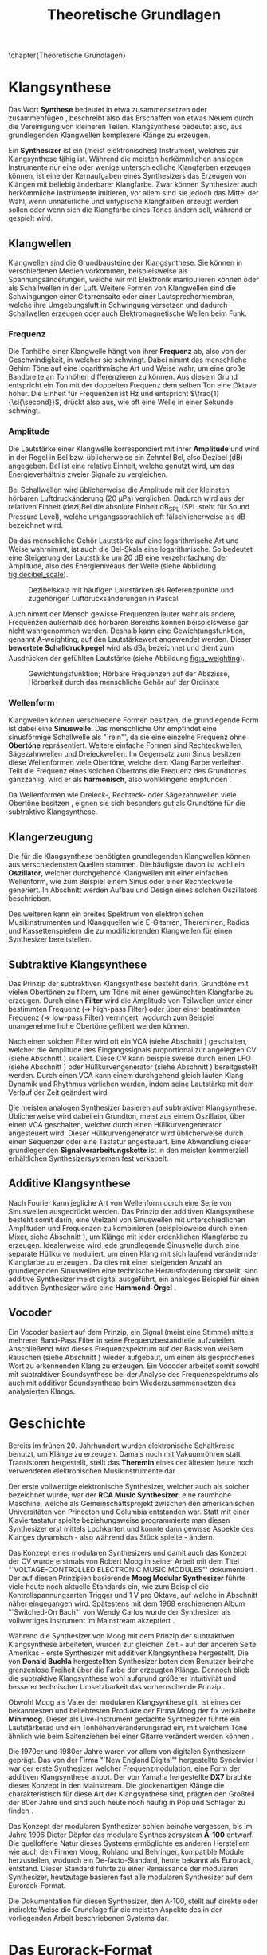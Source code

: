 #+TITLE: Theoretische Grundlagen
#+bibliography: ../references.bib
\chapter{Theoretische Grundlagen}

* Klangsynthese
Das Wort *Synthese* bedeutet in etwa zusammensetzen oder zusammenfügen \cite{duden:synthese}, beschreibt also das Erschaffen von etwas Neuem durch die Vereinigung von kleineren Teilen. Klangsynthese bedeutet also, aus grundlegenden Klangwellen komplexere Klänge zu erzeugen.

Ein *Synthesizer* ist ein (meist elektronisches) Instrument, welches zur Klangsynthese fähig ist. Während die meisten herkömmlichen analogen Instrumente nur eine oder wenige unterschiedliche Klangfarben erzeugen können, ist eine der Kernaufgaben eines Synthesizers das Erzeugen von Klängen mit beliebig änderbarer Klangfarbe. Zwar können Synthesizer auch herkömmliche Instrumente imitieren, vor allem sind sie jedoch das Mittel der Wahl, wenn unnatürliche und untypische Klangfarben erzeugt werden sollen oder wenn sich die Klangfarbe eines Tones ändern soll, während er gespielt wird.

** Klangwellen
Klangwellen sind die Grundbausteine der Klangsynthese. Sie können in verschiedenen Medien vorkommen, beispielsweise als Spannungsänderungen, welche wir mit Elektronik manipulieren können oder als Schallwellen in der Luft. Weitere Formen von Klangwellen sind die Schwingungen einer Gitarrensaite oder einer Lautsprechermembran, welche ihre Umgebungsluft in Schwingung versetzen und dadurch Schallwellen erzeugen oder auch Elektromagnetische Wellen beim Funk.

*** Frequenz \label{frequenz}
Die Tonhöhe einer Klangwelle hängt von ihrer *Frequenz* ab, also von der Geschwindigkeit, in welcher sie schwingt. Dabei nimmt das menschliche Gehirn Töne auf eine logarithmische Art und Weise wahr, um eine große Bandbreite an Tonhöhen differenzieren zu können. Aus diesem Grund entspricht ein Ton mit der doppelten Frequenz dem selben Ton eine Oktave höher. Die Einheit für Frequenzen ist \si{\hertz} und entspricht $\frac{1}{\si{\second}}$, drückt also aus, wie oft eine Welle in einer Sekunde schwingt.

*** Amplitude \label{amplitude}
Die Lautstärke einer Klangwelle korrespondiert mit ihrer *Amplitude* und wird in der Regel in Bel bzw. üblicherweise ein Zehntel Bel, also Dezibel (\si{\dB}) angegeben. Bel ist eine relative Einheit, welche genutzt wird, um das Energieverhältnis zweier Signale zu vergleichen.

Bei Schallwellen wird üblicherweise die Amplitude mit der kleinsten hörbaren Luftdruckänderung (\SI{20}{\micro\pascal}) verglichen. Dadurch wird aus der relativen Einheit (dezi)Bel die absolute Einheit \si{\dB}_{SPL} (SPL steht für Sound Pressure Level), welche umgangssprachlich oft fälschlicherweise als \si{\dB} bezeichnet wird.

Da das menschliche Gehör Lautstärke auf eine logarithmische Art und Weise wahrnimmt, ist auch die Bel-Skala eine logarithmische. So bedeutet eine Steigerung der Lautstärke um 20 \si{\dB} eine verzehnfachung der Amplitude, also des Energieniveaus der Welle (siehe Abbildung [[fig:decibel_scale]]).

#+attr_latex: :height 200px
#+CAPTION: Dezibelskala mit häufigen Lautstärken als Referenzpunkte und zugehörigen Luftdrucksänderungen in Pascal \cite{at:decibels}
#+NAME: fig:decibel_scale
[[file:///home/felixp/Documents/diplomarbeit/dokumentation/figures/decibel_scale.png]]

Auch nimmt der Mensch gewisse Frequenzen lauter wahr als andere, Frequenzen außerhalb des hörbaren Bereichs können beispielsweise gar nicht wahrgenommen werden. Deshalb kann eine Gewichtungsfunktion, genannt A-weighting, auf den Lautstärkewert angewendet werden. Dieser *bewertete Schalldruckpegel* wird als \si{\dB}_{A} bezeichnet und dient zum Ausdrücken der gefühlten Lautstärke (siehe Abbildung [[fig:a_weighting]]).

#+attr_latex: :width 250px
#+CAPTION: Gewichtungsfunktion; Hörbare Frequenzen auf der Abszisse, Hörbarkeit durch das menschliche Gehör auf der Ordinate \cite{at:decibels}
#+NAME: fig:a_weighting
[[file:///home/felixp/Documents/diplomarbeit/dokumentation/figures/a_weighting.png]]

*** Wellenform
Klangwellen können verschiedene Formen besitzen, die grundlegende Form ist dabei eine *Sinuswelle*. Das menschliche Ohr empfindet eine sinusförmige Schallwelle als "`rein"', da sie eine einzelne Frequenz ohne *Obertöne* repräsentiert. Weitere einfache Formen sind Rechteckwellen, Sägezahnwellen und Dreieckwellen. Im Gegensatz zum Sinus besitzen diese Wellenformen viele Obertöne, welche dem Klang Farbe verleihen. Teilt die Frequenz eines solchen Obertons die Frequenz des Grundtones ganzzahlig, wird er als *harmonisch*, also wohlklingend empfunden \cite{obertoene}.

Da Wellenformen wie Dreieck-, Rechteck- oder Sägezahnwellen viele Obertöne besitzen \cite{swphonetics:waveforms}, eignen sie sich besonders gut als Grundtöne für die subtraktive Klangsynthese. 

** Klangerzeugung
Die für die Klangsynthese benötigten grundlegenden Klangwellen können aus verschiedensten Quellen stammen. Die häufigste davon ist wohl ein *Oszillator*, welcher durchgehende Klangwellen mit einer einfachen Wellenform, wie zum Beispiel einem Sinus oder einer Rechteckwelle generiert. In Abschnitt \ref{Osci} werden Aufbau und Design eines solchen Oszillators beschrieben.

Des weiteren kann ein breites Spektrum von elektronischen Musikinstrumenten und Klangquellen wie E-Gitarren, Thereminen, Radios und Kassettenspielern die zu modifizierenden Klangwellen für einen Synthesizer bereitstellen.

** Subtraktive Klangsynthese \label{subKS}
Das Prinzip der subtraktiven Klangsynthese besteht darin, Grundtöne mit vielen Obertönen zu filtern, um Töne mit einer gewünschten Klangfarbe zu erzeugen. Durch einen *Filter* wird die Amplitude von Teilwellen unter einer bestimmten Frequenz (=> high-pass Filter) oder über einer bestimmten Frequenz (=> low-pass Filter) verringert, wodurch zum Beispiel unangenehme hohe Obertöne gefiltert werden können.

Nach einen solchen Filter wird oft ein \ac{VCA} (siehe Abschnitt \ref{VCA}) geschalten, welcher die Amplitude des Eingangssignals proportional zur angelegten \acl{CV} (siehe Abschnitt \ref{CV}) skaliert. Diese \acl{CV} kann beispielsweise durch einen \ac{LFO} (siehe Abschnitt \ref{LFO}) oder Hüllkurvengenerator (siehe Abschnitt \ref{AR}) bereitgestellt werden. Durch einen \ac{VCA} kann einem durchgehend gleich lauten Klang Dynamik und Rhythmus verliehen werden, indem seine Lautstärke mit dem Verlauf der Zeit geändert wird.

Die meisten analogen Synthesizer basieren auf subtraktiver Klangsynthese. Üblicherweise wird dabei ein Grundton, meist aus einem Oszillator, über einen \ac{VCA} geschalten, welcher durch einen Hüllkurvengenerator angesteuert wird. Dieser Hüllkurvengenerator wird üblicherweise durch einen Sequenzer oder eine Tastatur angesteuert. Eine Abwandlung dieser grundlegenden *Signalverarbeitungskette* ist in den meisten kommerziell erhältlichen Synthesizersystemen fest verkabelt.

** Additive Klangsynthese
Nach Fourier kann jegliche Art von Wellenform durch eine Serie von Sinuswellen ausgedrückt werden. Das Prinzip der additiven Klangsynthese besteht somit darin, eine Vielzahl von Sinuswellen mit unterschiedlichen Amplituden und Frequenzen zu kombinieren \cite{soundtraining:synthesis} (beispielsweise durch einen Mixer, siehe Abschnitt \ref{Mixer}), um Klänge mit jeder erdenklichen Klangfarbe zu erzeugen. Idealerweise wird jede grundlegende Sinuswelle durch eine separate Hüllkurve moduliert, um einen Klang mit sich laufend verändernder Klangfarbe zu erzeugen \cite{raffaseder}. Da dies mit einer steigenden Anzahl an grundlegenden Sinuswellen eine technische Herausforderung darstellt, sind additive Synthesizer meist digital ausgeführt, ein analoges Beispiel für einen additiven Synthesizer wäre eine *Hammond-Orgel* \cite{delamar:synthesis}.

** Vocoder
Ein Vocoder basiert auf dem Prinzip, ein Signal (meist eine Stimme) mittels mehrerer Band-Pass Filter in seine Frequenzbestandteile aufzuteilen. Anschließend wird dieses Frequenzspektrum auf der Basis von weißem Rauschen (siehe Abschnitt \ref{Noise}) wieder aufgebaut, um einen als gesprochenes Wort zu erkennenden Klang zu erzeugen. Ein Vocoder arbeitet somit sowohl mit subtraktiver Soundsynthese bei der Analyse des Frequenzspektrums als auch mit additiver Soundsynthese beim Wiederzusammensetzen des analysierten Klangs.

* Geschichte
Bereits im frühen 20. Jahrhundert wurden elektronische Schaltkreise benutzt, um Klänge zu erzeugen. Damals noch mit Vakuumröhren statt Transistoren hergestellt, stellt das *Theremin* eines der ältesten heute noch verwendeten elektronischen Musikinstrumente dar \cite{thomann:theremin}. 

Der erste vollwertige elektronische Synthesizer, welcher auch als solcher bezeichnet wurde, war der *RCA Music Synthesizer*, eine raumhohe Maschine, welche als Gemeinschaftsprojekt zwischen den amerikanischen Universitäten von Princeton und Columbia entstanden war. Statt mit einer Klaviertastatur spielte beziehungsweise programmierte man diesen Synthesizer erst mittels Lochkarten und konnte dann gewisse Aspekte des Klanges dynamisch - also während das Stück spielte - ändern.

Das Konzept eines modularen Synthesizers und damit auch das Konzept der \acl{CV} wurde erstmals von Robert Moog in seiner Arbeit mit dem Titel "`VOLTAGE-CONTROLLED ELECTRONIC MUSIC MODULES"' dokumentiert \cite{moog1964}. Der auf diesen Prinzipien basierende *Moog Modular Synthesizer* führte viele heute noch aktuelle Standards ein, wie zum Beispiel die Kontrollspannungsarten Trigger und \SI{1}{\volt} pro Oktave, auf welche in Abschnitt \ref{CV} näher eingegangen wird. Spätestens mit dem 1968 erschienenen Album "`Switched-On Bach"' von Wendy Carlos wurde der Synthesizer als vollwertiges Instrument im Mainstream akzeptiert \cite{yamaha:history} \cite{120years:moog}. 

Während die Synthesizer von Moog mit dem Prinzip der subtraktiven Klangsynthese arbeiteten, wurden zur gleichen Zeit - auf der anderen Seite Amerikas - erste Synthesizer mit additiver Klangsynthese hergestellt. Die von *Donald Buchla* hergestellten Synthesizer boten dem Benutzer beinahe grenzenlose Freiheit über die Farbe der erzeugten Klänge. Dennoch blieb die subtraktive Klangsynthese wohl aufgrund größerer Intuitivität und besserer technischer Umsetzbarkeit das vorherrschende Prinzip \cite{120years:buchla}. 

Obwohl Moog als Vater der modularen Klangsynthese gilt, ist eines der bekanntesten und beliebtesten Produkte der Firma Moog der fix verkabelte *Minimoog*. Dieser als Live-Instrument gedachte Synthesizer führte ein Lautstärkerad und ein Tonhöhenveränderungsrad ein, mit welchem Töne ähnlich wie beim Saitenziehen bei einer Gitarre verändert werden können \cite{120years:moog}.

Die 1970er und 1980er Jahre waren vor allem von digitalen Synthesizern geprägt. Das von der Firma "`New England Digital"' hergestellte Synclavier I war der erste Synthesizer welcher Frequenzmodulation, eine Form der additiven Klangsynthese anbot. Der von Yamaha hergestellte *DX7* brachte dieses Konzept in den Mainstream. Die glockenartigen Klänge die charakteristisch für diese Art der Klangsynthese sind, prägten den Großteil der 80er Jahre und sind auch heute noch häufig in Pop und Schlager zu finden \cite{yamaha:history}.

Das Konzept der modularen Synthesizer schien beinahe vergessen, bis im Jahre 1996 Dieter Döpfer das modulare Synthesizersystem *A-100* entwarf. Die quelloffene Natur dieses Systems ermöglichte es anderen Herstellern wie auch den Firmen Moog, Rohland und Behringer, kompatible Module herzustellen, wodurch ein De-facto-Standard, heute bekannt als Eurorack, entstand. Dieser Standard führte zu einer Renaissance der modularen Synthesizer, heutzutage basieren fast alle modularen Synthesizer auf dem Eurorack-Format.

Die Dokumentation für diesen Synthesizer, den A-100, stellt auf direkte oder indirekte Weise die Grundlage für die meisten Aspekte des in der vorliegenden Arbeit beschriebenen Systems dar.

* Das Eurorack-Format

Der 1996 von der Doepfer Musikelektronik GmbH veröffentlichte A-100 Synthesizer benutzte für viele Zwecke bereits etablierte Maße und Werte. Beispielweise werden die durch den Moog Modular Synthesizer popularisierten Kontrollspannungsarten benutzt. Auch die physischen Dimensionen der Module basierten auf einem bereits vorhandenen Standard, dem Eurocard-Standard (IEEE 1101.1). Der Begriff Eurorack stammt wohl vom Namen dieses Standards ab. Bald nach der Veröffentlichung des A-100 wurden kompatible Module von anderen Herstellern veröffentlicht, wodurch das Eurorack-Format zum De-facto-Standard für modulare Synthesizer wurde. Heute gibt es tausende von Eurorack-Modulen, hergestellt von bekannten Firmen wie Moog, Roland, Behringer und auf Eurorack spezialisierten Herstellern wie Make Noise und Intellijel. Des Weiteren gibt es eine lebendige DIY-Szene mit vielen öffentlichen und quelloffenen Designs, Anleitungen, Schematics und vorgefertigten Kits zum Zusammenbauen.

** \acf{CV} \label{CV}
Essentiell bei Eurorack-Modulen ist, dass viele Parameter nicht nur durch den Benutzer (durch Knöpfe, Potentiometer, etc.), sondern auch durch andere Module mithilfe von sogenannter \acl{CV} ansteuerbar sind. So kann beispielsweise die Frequenz eines Oszillators, der Cutoff eines Filters, Attack- und Releaselänge einer Hüllkurve und ähnliches durch \acl{CV} kontrolliert werden. Diese \acl{CV} kann wiederum aus verschiedensten Modulen wie z.B. einem MIDI Interface, einem \ac{LFO}, einem Hüllkurvengenerator, welcher zum Beispiel \ac{ADSR} beherrscht, oder sogar einem anderen Audiosignal kommen. Dadurch entsteht ein Netzwerk an elektronischen Schaltungen, welche sich gegenseitig beeinflussen und hochschaukeln, was idealerweise zu wohlklingenden, jedoch in jedem Fall interessanten Effekten führt.

Besonders für Eurorack und für modulare Synthesizer im Generellen hat dieses Konzept einen hohen Stellenwert, da bei solchen Systemen Audiosignale und \acl{CV}en nicht fix verkabelt sind, sondern vom Benutzer flexibel mit \SI{3.5}{\milli\meter} mono Klinkensteckern, sogenannten *Patchkabeln*, geschalten werden können. Der Unterschied zwischen Audiosignalen und \acl{CV} liegt rein im Verwendungszweck, oft können auch Audiosignale als \acl{CV} dienen. Es gibt verschiedene Arten von \acl{CV}en, welche sich ebenfalls primär durch ihren Verwendungszweck unterscheiden:

*** Trigger
Triggersignale sind steigende Flanken, meist direkt gefolgt von einer fallenden Flanke, zwischen \SI{0}{\volt} und \SI{5}{\volt}. Ihr Zweck ist es, Prozesse, wie etwa das Fortschreiten eines Sequencers, auszulösen.

*** Gate
Ähnlich wie ein Triggersignal ist ein Gate eine steigende Flanke gefolgt von einer fallenden Flanke zwsichen \SI{0}{\volt} und \SI{5}{\volt}. Im Unterschied zum Trigger ist jedoch der zeitliche Abstand zwischen steigender und fallender Flanke oft beträchtlich länger und spielt eine wichtige Rolle. Gate-Signale werden oft verwendet, um den Zustand einer Keyboardtaste zu beschreiben.

*** Hüllkurve
Hüllkurven sind \acl{CV}en, welche oberflächlich einem Gate-Signal ähneln, jedoch spielt der genaue Verlauf der Spannung einer Hüllkurve eine wichtige Rolle. Oft werden Hüllkurven zum Ansteuern von \acp{VCA} oder \acp{VCF} benutzt. Eine häufige Art von Hüllkurve ist \ac{ADSR}, welche den Verlauf der Lautstärke eines Tones beim Drücken einer Taste beschreibt \cite{envelopes}.

**** *Attack:*
Der "'Attack"' Wert gibt an, wie lange der Ton nach dem Drücken der Taste braucht, um auf seine maximale Lautstärke anzuschwellen.

**** *Decay:*
Nachdem der Ton seine maximale Lautstärke erreicht hat, schwillt er auf eine niedrigere Lautstärke ab. Der Decay-Wert, gibt an, wie lange der Ton benötigt, um diese niedrigere Lautstärke zu erreichen.

**** *Sustain:*
Im Unterschied zu den anderen Parametern ist der Sustain-Wert eine Amplitude anstatt einer Zeit. Der eingestellte Wert gibt an, auf welche Lautstärke das Signal nach dem Ablaufen der Decay-Zeit abschwillt. Die eingestellte Lautstärke ist konstant, solange die Taste gedrückt bleibt.

**** *Release:*
Nach dem Loslassen der Taste benötigt der Ton eine gewisse Zeit, um vollständig abzuschwellen.  Diese Zeit wird über den Release-Parameter eingestellt.

#+attr_latex: :width 250px
#+CAPTION: Der zeitliche Verlauf einer ADSR Hüllkurve; die Amplitudenwerte auf der Ordinate entsprechen bei einem Hüllkurvengenerator den ausgegebenen Kontrollspannungswerten  \cite{envelopes}
[[file:///home/felixp/Documents/diplomarbeit/dokumentation/figures/ADSR.jpg]]

*** Volt per Octave
Die meisten \acsp{VCO} folgen der von Moog eingeführten Konvention, dass ihre Frequenz auf eine logarithmische Art und Weise von der \acl{CV} abhängt. Dabei resultiert die Zunahme der \acl{CV} um \SI{1}{\volt} in der Verdoppelung der Frequenz des generierten Signals (1 Oktave).

*** Audio
Audiosignale sind Spannungen, die meist zwischen \SI{-0.5}{\volt} und \SI{0.5}{\volt} schwingen. Sie können an einen Verstärker oder Lautsprecher angelegt werden, um Schall zu erzeugen oder zur Weiterverarbeitung von einem Modul zum anderen geschickt und sogar als \acl{CV} verwendet werden. 
